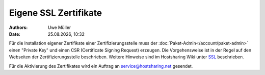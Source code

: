 ======================
Eigene SSL Zertifikate 
======================

.. |date| date:: %d.%m.%Y
.. |time| date:: %H:%M

:Authors: - Uwe Müller

:Date: |date|, |time|

Für die Installation eigener Zertifikate einer Zertifizierungsstelle muss der :doc:`Paket-Admin</account/paket-admin>` einen "Private Key" und einen CSR  (Certificate Signing Request) erzeugen. 
Die Vorgehensweise ist in der Regel auf den Webseiten der Zertifizierungsstelle beschrieben. 
Weitere Hinweise sind im Hostsharing Wiki unter `SSL <https://wiki.hostsharing.net/index.php?title=SSL>`_ beschrieben.

Für die Aktivierung des Zertifikates wird ein Auftrag an service@hostsharing.net gesendet.

